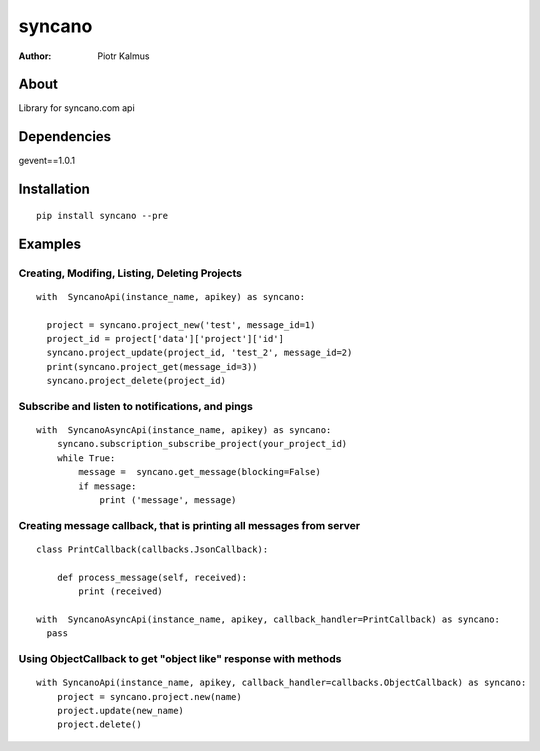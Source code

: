 ============
syncano
============


:Author: Piotr Kalmus

About
=====

Library for syncano.com api


Dependencies
============

gevent==1.0.1

Installation
============

::

  pip install syncano --pre

Examples
========


Creating, Modifing, Listing, Deleting Projects
----------------------------------------------

::

  with  SyncanoApi(instance_name, apikey) as syncano:

    project = syncano.project_new('test', message_id=1)
    project_id = project['data']['project']['id']
    syncano.project_update(project_id, 'test_2', message_id=2)
    print(syncano.project_get(message_id=3))
    syncano.project_delete(project_id)

Subscribe and listen to notifications, and pings
------------------------------------------------

::

  with  SyncanoAsyncApi(instance_name, apikey) as syncano:
      syncano.subscription_subscribe_project(your_project_id)
      while True:
          message =  syncano.get_message(blocking=False)
          if message:
              print ('message', message)


Creating message callback, that is printing all messages from server
--------------------------------------------------------------------

::

    class PrintCallback(callbacks.JsonCallback):

        def process_message(self, received):
            print (received)

    with  SyncanoAsyncApi(instance_name, apikey, callback_handler=PrintCallback) as syncano:
      pass




Using ObjectCallback to get "object like" response with methods
---------------------------------------------------------------

::

    with SyncanoApi(instance_name, apikey, callback_handler=callbacks.ObjectCallback) as syncano:
        project = syncano.project.new(name)
        project.update(new_name)
        project.delete()



